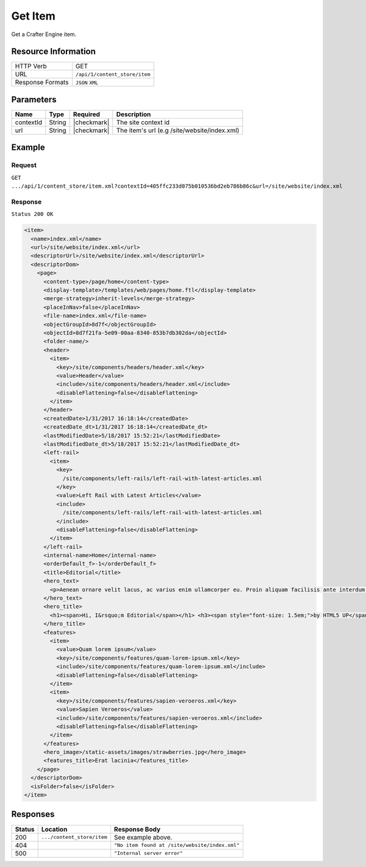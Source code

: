 .. .. include:: /includes/unicode-checkmark.rst

.. _crafter-core-api-content_store-item:

========
Get Item
========

Get a Crafter Engine item.

--------------------
Resource Information
--------------------

+----------------------------+-------------------------------------------------------------+
|| HTTP Verb                 || GET                                                        |
+----------------------------+-------------------------------------------------------------+
|| URL                       || ``/api/1/content_store/item``                              |
+----------------------------+-------------------------------------------------------------+
|| Response Formats          || ``JSON`` ``XML``                                           |
+----------------------------+-------------------------------------------------------------+

----------
Parameters
----------

+-------------------+-------------+---------------+----------------------------------------------+
|| Name             || Type       || Required     || Description                                 |
+===================+=============+===============+==============================================+
|| contextId        || String     || |checkmark|  || The site context id                         |
+-------------------+-------------+---------------+----------------------------------------------+
|| url              || String     || |checkmark|  || The item's url (e.g /site/website/index.xml)|
+-------------------+-------------+---------------+----------------------------------------------+

-------
Example
-------

^^^^^^^
Request
^^^^^^^

``GET .../api/1/content_store/item.xml?contextId=405ffc233d075b010536bd2eb786b86c&url=/site/website/index.xml``

^^^^^^^^
Response
^^^^^^^^

``Status 200 OK``

.. code-block:: xml

  <item>
    <name>index.xml</name>
    <url>/site/website/index.xml</url>
    <descriptorUrl>/site/website/index.xml</descriptorUrl>
    <descriptorDom>
      <page>
        <content-type>/page/home</content-type>
        <display-template>/templates/web/pages/home.ftl</display-template>
        <merge-strategy>inherit-levels</merge-strategy>
        <placeInNav>false</placeInNav>
        <file-name>index.xml</file-name>
        <objectGroupId>8d7f</objectGroupId>
        <objectId>8d7f21fa-5e09-00aa-8340-853b7db302da</objectId>
        <folder-name/>
        <header>
          <item>
            <key>/site/components/headers/header.xml</key>
            <value>Header</value>
            <include>/site/components/headers/header.xml</include>
            <disableFlattening>false</disableFlattening>
          </item>
        </header>
        <createdDate>1/31/2017 16:18:14</createdDate>
        <createdDate_dt>1/31/2017 16:18:14</createdDate_dt>
        <lastModifiedDate>5/18/2017 15:52:21</lastModifiedDate>
        <lastModifiedDate_dt>5/18/2017 15:52:21</lastModifiedDate_dt>
        <left-rail>
          <item>
            <key>
              /site/components/left-rails/left-rail-with-latest-articles.xml
            </key>
            <value>Left Rail with Latest Articles</value>
            <include>
              /site/components/left-rails/left-rail-with-latest-articles.xml
            </include>
            <disableFlattening>false</disableFlattening>
          </item>
        </left-rail>
        <internal-name>Home</internal-name>
        <orderDefault_f>-1</orderDefault_f>
        <title>Editorial</title>
        <hero_text>
          <p>Aenean ornare velit lacus, ac varius enim ullamcorper eu. Proin aliquam facilisis ante interdum congue. Integer mollis, nisl amet convallis, porttitor magna ullamcorper, amet egestas mauris. Ut magna finibus nisi nec lacinia. Nam maximus erat id euismod egestas. Pellentesque sapien ac quam. Lorem ipsum dolor sit nullam.</p>
        </hero_text>
        <hero_title>
          <h1><span>Hi, I&rsquo;m Editorial</span></h1> <h3><span style="font-size: 1.5em;">by HTML5 UP</span></h3>
        </hero_title>
        <features>
          <item>
            <value>Quam lorem ipsum</value>
            <key>/site/components/features/quam-lorem-ipsum.xml</key>
            <include>/site/components/features/quam-lorem-ipsum.xml</include>
            <disableFlattening>false</disableFlattening>
          </item>
          <item>
            <key>/site/components/features/sapien-veroeros.xml</key>
            <value>Sapien Veroeros</value>
            <include>/site/components/features/sapien-veroeros.xml</include>
            <disableFlattening>false</disableFlattening>
          </item>
        </features>
        <hero_image>/static-assets/images/strawberries.jpg</hero_image>
        <features_title>Erat lacinia</features_title>
      </page>
    </descriptorDom>
    <isFolder>false</isFolder>
  </item>

---------
Responses
---------

+---------+------------------------------+-------------------------------------------------------+
|| Status || Location                    || Response Body                                        |
+=========+==============================+=======================================================+
|| 200    || ``.../content_store/item``  || See example above.                                   |
+---------+------------------------------+-------------------------------------------------------+
|| 404    ||                             || ``"No item found at /site/website/index.xml"``       |
+---------+------------------------------+-------------------------------------------------------+
|| 500    ||                             || ``"Internal server error"``                          |
+---------+------------------------------+-------------------------------------------------------+
